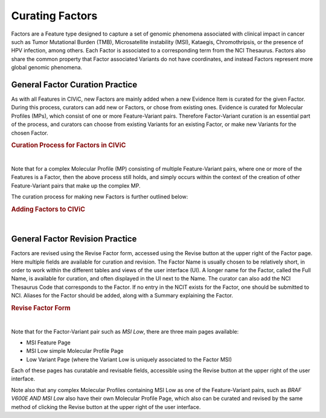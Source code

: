 .. _curating-factors:

Curating Factors
================

Factors are a Feature type designed to capture a set of genomic phenomena associated with clinical impact in cancer such as Tumor Mutational Burden (TMB), Microsatellite instability (MSI), Kataegis, Chromothripsis, or the presence of HPV infection, among others. Each Factor is associated to a corresponding term from the NCI Thesaurus. Factors also share the common property that Factor associated Variants do not have coordinates, and instead Factors represent more global genomic phenomena. 




.. _curating-factors-general:

General Factor Curation Practice
~~~~~~~~~~~~~~~~~~~~~~~~~~~~~~~~

As with all Features in CIViC, new Factors are mainly added when a new Evidence Item is curated for the given Factor. During this process, curators can add new or Factors, or chose from existing ones. Evidence is curated for Molecular Profiles (MPs), which consist of one or more Feature-Variant pairs. Therefore Factor-Variant curation is an essential part of the process, and curators can choose from existing Variants for an existing Factor, or make new Variants for the chosen Factor. 


.. rubric:: Curation Process for Factors in CIViC

..
  Filename: BGA-113_variant-group_model  Artboard: model

.. thumbnail:: /images/figures/factC5.png
   :alt: Curation Process for Factors
   :title: Figure 1: When new evidence is added, the curator first chooses what Feature type they will curate for. When Factor is chosen, the curator will either choose an existing Factor, or create a new one. After this the curator will choose from existing Variants for a Factor that is already in CIViC, or create a new Variant. If a new Factor has been created, then a new Variant will also be created, to finish off the Feature-Variant pair for the Molecular Profile that evidence is being curated for. After creation of the Factor, a link to NCIT should be added using the Revise functionality on the Feature page for the new Factor.
   :show_caption: True

|

Note that for a complex Molecular Profile (MP) consisting of multiple Feature-Variant pairs, where one or more of the Features is a Factor, then the above process still holds, and simply occurs within the context of the creation of other Feature-Variant pairs that make up the complex MP. 

The curation process for making new Factors is further outlined below:



.. rubric:: Adding Factors to CIViC

..
  Filename: BGA-113_variant-group_model  Artboard: model

.. thumbnail:: /images/figures/factC6.png
   :alt: Adding Factors
   :title: Figure 2: (A) The curator chooses to Add Evidence Item at the upper right part of the user interface. (B) on the Add New Evidence form, the curator chooses the Factor from the available Feature types. (C) Using typeahead, the curator either chooses an existing Factor, or types in the name for a new Factor if needed. (D) The curator chooses from existing Variants for the chosen Factor, or creates a new Variant for that Factor if needed. 
   :show_caption: True

|


.. revising-factors-general:

General Factor Revision Practice
~~~~~~~~~~~~~~~~~~~~~~~~~~~~~~~~


Factors are revised using the Revise Factor form, accessed using the Revise button at the upper right of the Factor page. Here multiple fields are available for curation and revision. The Factor Name is usually chosen to be relatively short, in order to work within the different tables and views of the user interface (UI). A longer name for the Factor, called the Full Name, is available for curation, and often displayed in the UI next to the Name. The curator can also add the NCI Thesaurus Code that corresponds to the Factor. If no entry in the NCIT exists for the Factor, one should be submitted to NCI. Aliases for the Factor should be added, along with a Summary explaining the Factor. 


.. rubric:: Revise Factor Form

..
  Filename: BGA-113_variant-group_model  Artboard: model

.. thumbnail:: /images/figures/factCb2.png
   :alt: Revise Factor Form
   :title: Figure 3: The Revise Factor page is available vie the Revise button at the upper right on the Factor Page. Multiple fields are available for curation and revision in this view.
   :show_caption: True

|



Note that for the Factor-Variant pair such as *MSI Low*, there are three main pages available:

- MSI Feature Page
- MSI Low simple Molecular Profile Page
- Low Variant Page (where the Variant Low is uniquely associated to the Factor MSI)

Each of these pages has curatable and revisable fields, accessible using the Revise button at the upper right of the user interface.

Note also that any complex Molecular Profiles containing MSI Low as one of the Feature-Variant pairs, such as *BRAF V600E AND MSI Low* also have their own Molecular Profile Page, which also can be curated and revised by the same method of clicking the Revise button at the upper right of the user interface.

